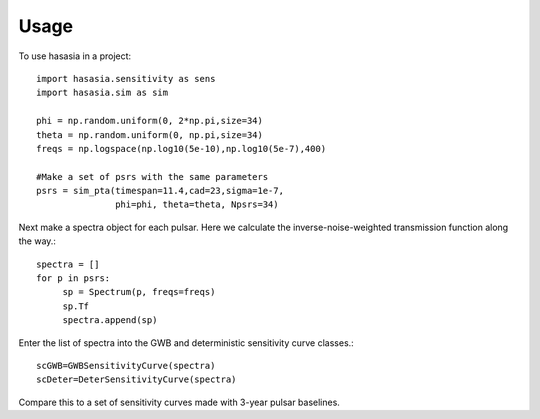 =====
Usage
=====

To use hasasia in a project::

    import hasasia.sensitivity as sens
    import hasasia.sim as sim

    phi = np.random.uniform(0, 2*np.pi,size=34)
    theta = np.random.uniform(0, np.pi,size=34)
    freqs = np.logspace(np.log10(5e-10),np.log10(5e-7),400)

    #Make a set of psrs with the same parameters
    psrs = sim_pta(timespan=11.4,cad=23,sigma=1e-7,
                   phi=phi, theta=theta, Npsrs=34)

Next make a spectra object for each pulsar. Here we calculate the
inverse-noise-weighted transmission function along the way.::

    spectra = []
    for p in psrs:
         sp = Spectrum(p, freqs=freqs)
         sp.Tf
         spectra.append(sp)

Enter the list of spectra into the GWB and deterministic sensitivity curve
classes.::

    scGWB=GWBSensitivityCurve(spectra)
    scDeter=DeterSensitivityCurve(spectra)

.. plot:: pyplot/usage_1.py

   Comparison of a sensitivity curve for a deterministic and stochastic gravitational wave signal. 

Compare this to a set of sensitivity curves made with 3-year pulsar baselines.

.. plot:: pyplot/usage_2.py

